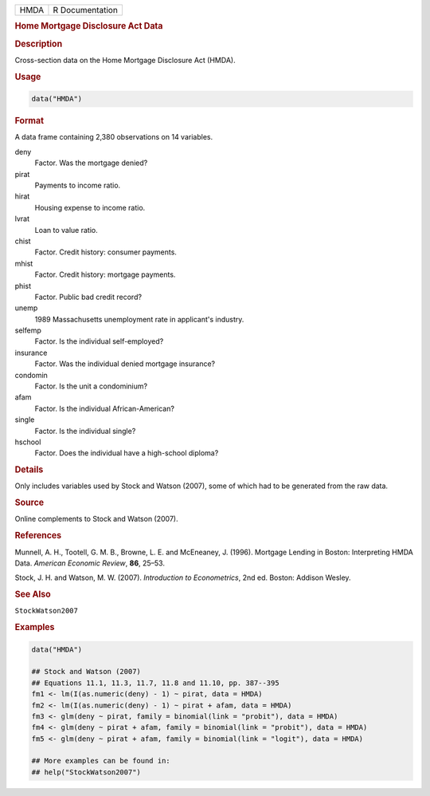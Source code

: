.. container::

   ==== ===============
   HMDA R Documentation
   ==== ===============

   .. rubric:: Home Mortgage Disclosure Act Data
      :name: HMDA

   .. rubric:: Description
      :name: description

   Cross-section data on the Home Mortgage Disclosure Act (HMDA).

   .. rubric:: Usage
      :name: usage

   .. code:: R

      data("HMDA")

   .. rubric:: Format
      :name: format

   A data frame containing 2,380 observations on 14 variables.

   deny
      Factor. Was the mortgage denied?

   pirat
      Payments to income ratio.

   hirat
      Housing expense to income ratio.

   lvrat
      Loan to value ratio.

   chist
      Factor. Credit history: consumer payments.

   mhist
      Factor. Credit history: mortgage payments.

   phist
      Factor. Public bad credit record?

   unemp
      1989 Massachusetts unemployment rate in applicant's industry.

   selfemp
      Factor. Is the individual self-employed?

   insurance
      Factor. Was the individual denied mortgage insurance?

   condomin
      Factor. Is the unit a condominium?

   afam
      Factor. Is the individual African-American?

   single
      Factor. Is the individual single?

   hschool
      Factor. Does the individual have a high-school diploma?

   .. rubric:: Details
      :name: details

   Only includes variables used by Stock and Watson (2007), some of
   which had to be generated from the raw data.

   .. rubric:: Source
      :name: source

   Online complements to Stock and Watson (2007).

   .. rubric:: References
      :name: references

   Munnell, A. H., Tootell, G. M. B., Browne, L. E. and McEneaney, J.
   (1996). Mortgage Lending in Boston: Interpreting HMDA Data. *American
   Economic Review*, **86**, 25–53.

   Stock, J. H. and Watson, M. W. (2007). *Introduction to
   Econometrics*, 2nd ed. Boston: Addison Wesley.

   .. rubric:: See Also
      :name: see-also

   ``StockWatson2007``

   .. rubric:: Examples
      :name: examples

   .. code:: R

      data("HMDA")

      ## Stock and Watson (2007)
      ## Equations 11.1, 11.3, 11.7, 11.8 and 11.10, pp. 387--395
      fm1 <- lm(I(as.numeric(deny) - 1) ~ pirat, data = HMDA)
      fm2 <- lm(I(as.numeric(deny) - 1) ~ pirat + afam, data = HMDA)
      fm3 <- glm(deny ~ pirat, family = binomial(link = "probit"), data = HMDA)
      fm4 <- glm(deny ~ pirat + afam, family = binomial(link = "probit"), data = HMDA)
      fm5 <- glm(deny ~ pirat + afam, family = binomial(link = "logit"), data = HMDA)

      ## More examples can be found in:
      ## help("StockWatson2007")
